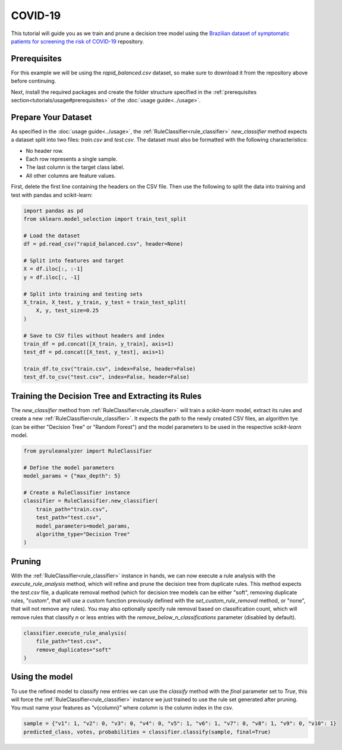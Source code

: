 COVID-19
========

This tutorial will guide you as we train and prune a decision tree model using the `Brazilian dataset of symptomatic patients for screening the risk of COVID-19 <https://data.mendeley.com/datasets/b7zcgmmwx4/5>`_ repository.

Prerequisites
-------------

For this example we will be using the `rapid_balanced.csv` dataset, so make sure to download it from the repository above before continuing.

Next, install the required packages and create the folder structure specified in the :ref:`prerequisites section<tutorials/usage#prerequisites>` of the :doc:`usage guide<../usage>`.

Prepare Your Dataset
--------------------

As specified in the :doc:`usage guide<../usage>`, the :ref:`RuleClassifier<rule_classifier>` `new_classifier` method expects a dataset split into two files: `train.csv` and `test.csv`. The dataset must also be formatted with the following characteristics:

- No header row.
- Each row represents a single sample.
- The last column is the target class label.
- All other columns are feature values.

First, delete the first line containing the headers on the CSV file. Then use the following to split the data into training and test with pandas and scikit-learn:

.. code-block:: python
    
    import pandas as pd
    from sklearn.model_selection import train_test_split
 
    # Load the dataset
    df = pd.read_csv("rapid_balanced.csv", header=None)

    # Split into features and target
    X = df.iloc[:, :-1]
    y = df.iloc[:, -1]

    # Split into training and testing sets
    X_train, X_test, y_train, y_test = train_test_split(
        X, y, test_size=0.25
    )

    # Save to CSV files without headers and index
    train_df = pd.concat([X_train, y_train], axis=1)
    test_df = pd.concat([X_test, y_test], axis=1)

    train_df.to_csv("train.csv", index=False, header=False)
    test_df.to_csv("test.csv", index=False, header=False)

Training the Decision Tree and Extracting its Rules
---------------------------------------------------

The `new_classifier` method from :ref:`RuleClassifier<rule_classifier>` will train a `scikit-learn` model, extract its rules and create a new :ref:`RuleClassifier<rule_classifier>`. It expects the path to the newly created CSV files, an algorithm tye (can be either "Decision Tree" or "Random Forest") and the model parameters to be used in the respective `scikit-learn` model.

.. code-block:: python

    from pyruleanalyzer import RuleClassifier

    # Define the model parameters
    model_params = {"max_depth": 5}

    # Create a RuleClassifier instance
    classifier = RuleClassifier.new_classifier(
        train_path="train.csv",
        test_path="test.csv",
        model_parameters=model_params,
        algorithm_type="Decision Tree"
    )

Pruning
-------

With the :ref:`RuleClassifier<rule_classifier>` instance in hands, we can now execute a rule analysis with the `execute_rule_analysis` method, which will refine and prune the decision tree from duplicate rules. This method expects the `test.csv` file, a duplicate removal method (which for decision tree models can be either "soft", removing duplicate rules, "custom", that will use a custom function previously defined with the `set_custom_rule_removal` method, or "none", that will not remove any rules). You may also optionally specify rule removal based on classification count, which will remove rules that classify `n` or less entries with the `remove_below_n_classifications` parameter (disabled by default).

.. code-block:: python

    classifier.execute_rule_analysis(
        file_path="test.csv",
        remove_duplicates="soft"
    )

Using the model
---------------

To use the refined model to classify new entries we can use the `classify` method with the `final` parameter set to `True`, this will force the :ref:`RuleClassifier<rule_classifier>` instance we just trained to use the rule set generated after pruning. You must name your features as “v{column}” where `column` is the column index in the csv.

.. code-block:: python

    sample = {"v1": 1, "v2": 0, "v3": 0, "v4": 0, "v5": 1, "v6": 1, "v7": 0, "v8": 1, "v9": 0, "v10": 1}
    predicted_class, votes, probabilities = classifier.classify(sample, final=True)

